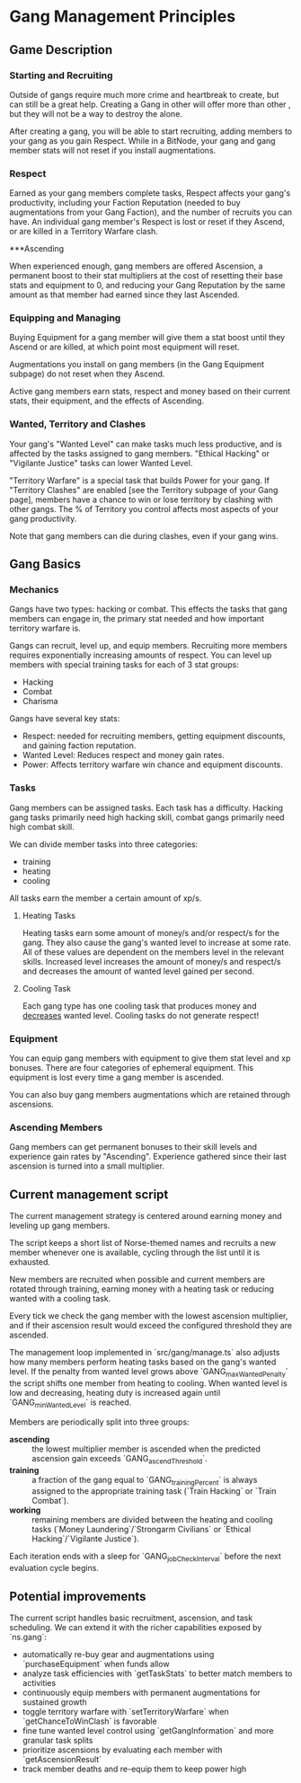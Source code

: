 * Gang Management Principles

** Game Description

*** Starting and Recruiting

Outside of gangs require much more crime and heartbreak to create, but
can still be a great help. Creating a Gang in other will offer more
than other , but they will not be a way to destroy the alone.

After creating a gang, you will be able to start recruiting, adding
members to your gang as you gain Respect. While in a BitNode, your
gang and gang member stats will not reset if you install
augmentations.

*** Respect

Earned as your gang members complete tasks, Respect affects your
gang's productivity, including your Faction Reputation (needed to buy
augmentations from your Gang Faction), and the number of recruits you
can have. An individual gang member's Respect is lost or reset if they
Ascend, or are killed in a Territory Warfare clash.

***Ascending

When experienced enough, gang members are offered Ascension, a
permanent boost to their stat multipliers at the cost of resetting
their base stats and equipment to 0, and reducing your Gang Reputation
by the same amount as that member had earned since they last Ascended.

*** Equipping and Managing

Buying Equipment for a gang member will give them a stat boost until
they Ascend or are killed, at which point most equipment will reset.

Augmentations you install on gang members (in the Gang Equipment
subpage) do not reset when they Ascend.

Active gang members earn stats, respect and money based on their
current stats, their equipment, and the effects of Ascending.

*** Wanted, Territory and Clashes

Your gang's "Wanted Level" can make tasks much less productive, and is
affected by the tasks assigned to gang members. "Ethical Hacking" or
"Vigilante Justice" tasks can lower Wanted Level.

"Territory Warfare" is a special task that builds Power for your
gang. If "Territory Clashes" are enabled [see the Territory subpage of
your Gang page], members have a chance to win or lose territory by
clashing with other gangs. The % of Territory you control affects most
aspects of your gang productivity.

Note that gang members can die during clashes, even if your gang wins.

** Gang Basics

*** Mechanics

Gangs have two types: hacking or combat. This effects the tasks that
gang members can engage in, the primary stat needed and how important
territory warfare is.

Gangs can recruit, level up, and equip members. Recruiting more
members requires exponentially increasing amounts of respect. You can
level up members with special training tasks for each of 3 stat
groups:

 - Hacking
 - Combat
 - Charisma

Gangs have several key stats:

 - Respect: needed for recruiting members, getting equipment
            discounts, and gaining faction reputation.
 - Wanted Level: Reduces respect and money gain rates.
 - Power: Affects territory warfare win chance and equipment discounts.

*** Tasks

Gang members can be assigned tasks. Each task has a
difficulty. Hacking gang tasks primarily need high hacking skill,
combat gangs primarily need high combat skill.

We can divide member tasks into three categories:

 - training
 - heating
 - cooling

All tasks earn the member a certain amount of xp/s.

**** Heating Tasks

Heating tasks earn some amount of money/s and/or respect/s for the
gang. They also cause the gang's wanted level to increase at some
rate. All of these values are dependent on the members level in the
relevant skills. Increased level increases the amount of money/s and
respect/s and decreases the amount of wanted level gained per second.

**** Cooling Task

Each gang type has one cooling task that produces money and
_decreases_ wanted level. Cooling tasks do not generate respect!


*** Equipment

You can equip gang members with equipment to give them stat level and
xp bonuses. There are four categories of ephemeral equipment. This
equipment is lost every time a gang member is ascended.

You can also buy gang members augmentations which are retained through
ascensions.

*** Ascending Members

Gang members can get permanent bonuses to their skill levels and
experience gain rates by "Ascending". Experience gathered since their
last ascension is turned into a small multiplier.


** Current management script

The current management strategy is centered around earning money and
leveling up gang members.

The script keeps a short list of Norse-themed names and recruits a new
member whenever one is available, cycling through the list until it is
exhausted.

New members are recruited when possible and current members are
rotated through training, earning money with a heating task or
reducing wanted with a cooling task.

Every tick we check the gang member with the lowest ascension
multiplier, and if their ascension result would exceed the configured
threshold they are ascended.

The management loop implemented in `src/gang/manage.ts` also adjusts how
many members perform heating tasks based on the gang's wanted level.
If the penalty from wanted level grows above `GANG_maxWantedPenalty` the
script shifts one member from heating to cooling. When wanted level is
low and decreasing, heating duty is increased again until `GANG_minWantedLevel`
is reached.

Members are periodically split into three groups:

 - *ascending* :: the lowest multiplier member is ascended when the
                  predicted ascension gain exceeds
                  `GANG_ascendThreshold`.
 - *training* :: a fraction of the gang equal to `GANG_trainingPercent`
                 is always assigned to the appropriate training task
                 (`Train Hacking` or `Train Combat`).
 - *working* :: remaining members are divided between the heating and
                cooling tasks (`Money Laundering`/`Strongarm Civilians`
                or `Ethical Hacking`/`Vigilante Justice`).

Each iteration ends with a sleep for `GANG_jobCheckInterval` before the
next evaluation cycle begins.

** Potential improvements

The current script handles basic recruitment, ascension, and task scheduling. We can extend it with the richer capabilities exposed by `ns.gang`:

- automatically re-buy gear and augmentations using `purchaseEquipment` when funds allow
- analyze task efficiencies with `getTaskStats` to better match members to activities
- continuously equip members with permanent augmentations for sustained growth
- toggle territory warfare with `setTerritoryWarfare` when `getChanceToWinClash` is favorable
- fine tune wanted level control using `getGangInformation` and more granular task splits
- prioritize ascensions by evaluating each member with `getAscensionResult`
- track member deaths and re-equip them to keep power high

